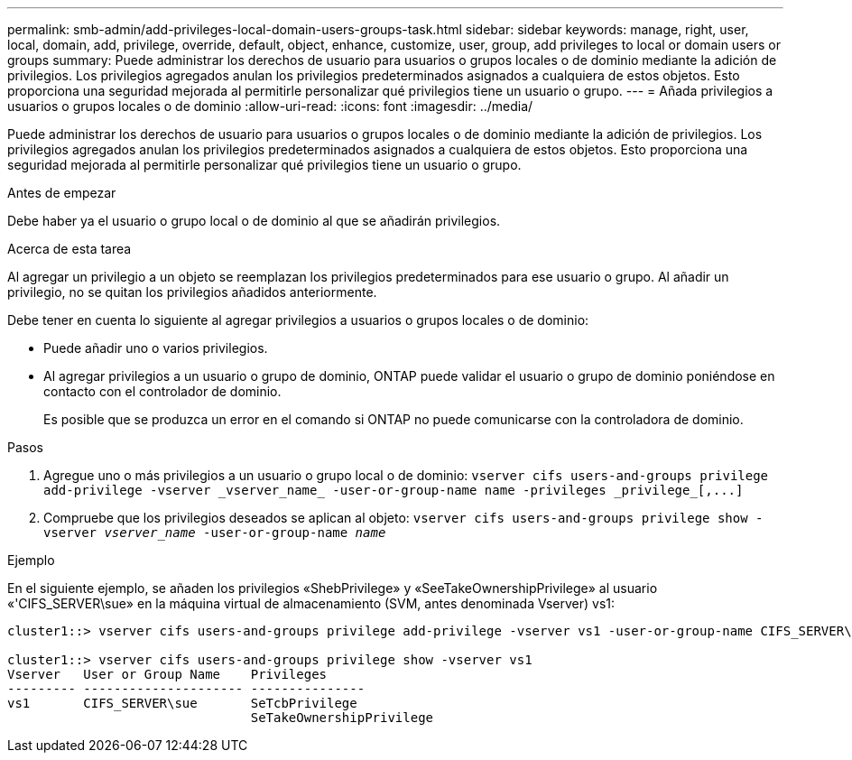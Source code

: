 ---
permalink: smb-admin/add-privileges-local-domain-users-groups-task.html 
sidebar: sidebar 
keywords: manage, right, user, local, domain, add, privilege, override, default, object, enhance, customize, user, group, add privileges to local or domain users or groups 
summary: Puede administrar los derechos de usuario para usuarios o grupos locales o de dominio mediante la adición de privilegios. Los privilegios agregados anulan los privilegios predeterminados asignados a cualquiera de estos objetos. Esto proporciona una seguridad mejorada al permitirle personalizar qué privilegios tiene un usuario o grupo. 
---
= Añada privilegios a usuarios o grupos locales o de dominio
:allow-uri-read: 
:icons: font
:imagesdir: ../media/


[role="lead"]
Puede administrar los derechos de usuario para usuarios o grupos locales o de dominio mediante la adición de privilegios. Los privilegios agregados anulan los privilegios predeterminados asignados a cualquiera de estos objetos. Esto proporciona una seguridad mejorada al permitirle personalizar qué privilegios tiene un usuario o grupo.

.Antes de empezar
Debe haber ya el usuario o grupo local o de dominio al que se añadirán privilegios.

.Acerca de esta tarea
Al agregar un privilegio a un objeto se reemplazan los privilegios predeterminados para ese usuario o grupo. Al añadir un privilegio, no se quitan los privilegios añadidos anteriormente.

Debe tener en cuenta lo siguiente al agregar privilegios a usuarios o grupos locales o de dominio:

* Puede añadir uno o varios privilegios.
* Al agregar privilegios a un usuario o grupo de dominio, ONTAP puede validar el usuario o grupo de dominio poniéndose en contacto con el controlador de dominio.
+
Es posible que se produzca un error en el comando si ONTAP no puede comunicarse con la controladora de dominio.



.Pasos
. Agregue uno o más privilegios a un usuario o grupo local o de dominio: `+vserver cifs users-and-groups privilege add-privilege -vserver _vserver_name_ -user-or-group-name name -privileges _privilege_[,...]+`
. Compruebe que los privilegios deseados se aplican al objeto: `vserver cifs users-and-groups privilege show -vserver _vserver_name_ ‑user-or-group-name _name_`


.Ejemplo
En el siguiente ejemplo, se añaden los privilegios «ShebPrivilege» y «SeeTakeOwnershipPrivilege» al usuario «'CIFS_SERVER\sue» en la máquina virtual de almacenamiento (SVM, antes denominada Vserver) vs1:

[listing]
----
cluster1::> vserver cifs users-and-groups privilege add-privilege -vserver vs1 -user-or-group-name CIFS_SERVER\sue -privileges SeTcbPrivilege,SeTakeOwnershipPrivilege

cluster1::> vserver cifs users-and-groups privilege show -vserver vs1
Vserver   User or Group Name    Privileges
--------- --------------------- ---------------
vs1       CIFS_SERVER\sue       SeTcbPrivilege
                                SeTakeOwnershipPrivilege
----